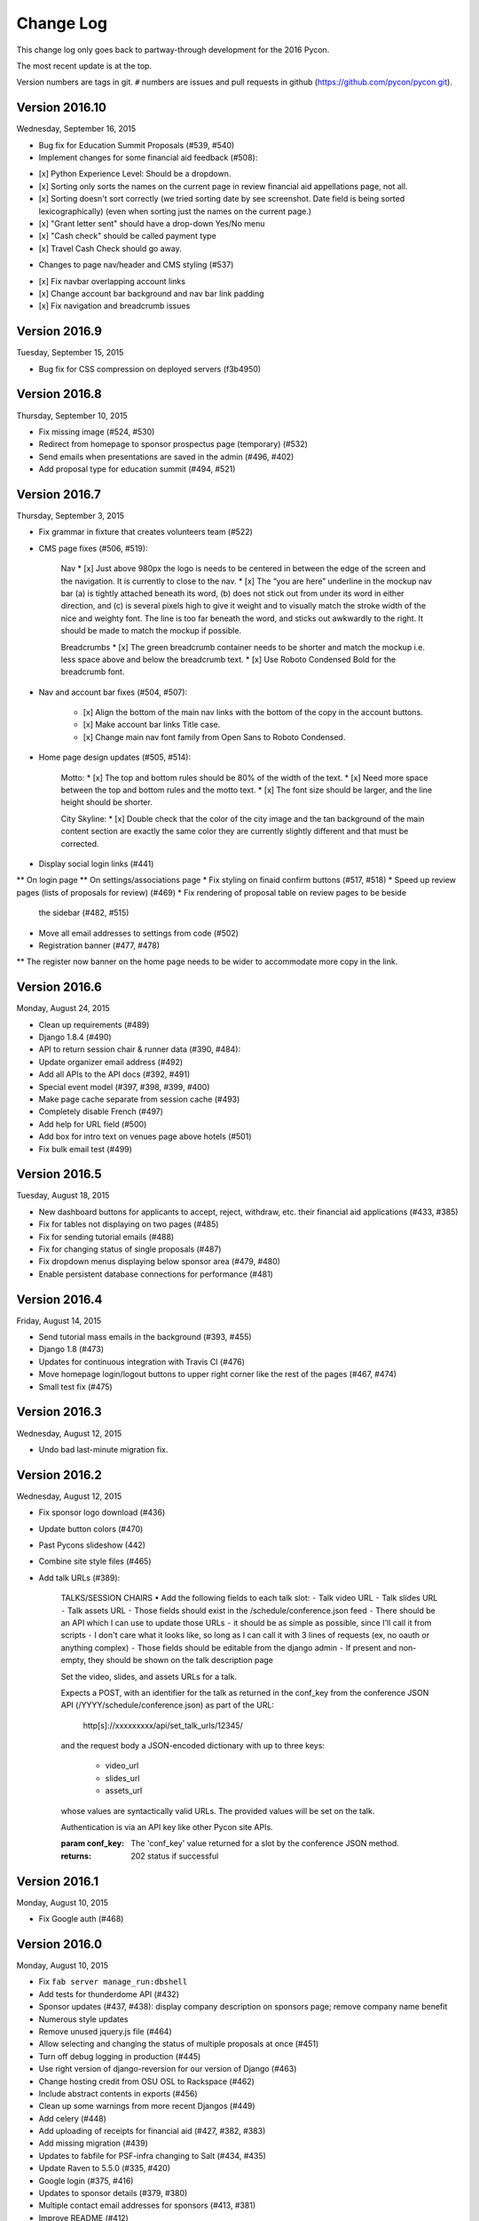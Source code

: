 Change Log
==========

This change log only goes back to partway-through development
for the 2016 Pycon.

The most recent update is at the top.

Version numbers are tags in git.  ``#`` numbers are issues and
pull requests in github (https://github.com/pycon/pycon.git).

Version 2016.10
---------------

Wednesday, September 16, 2015

* Bug fix for Education Summit Proposals (#539, #540)
* Implement changes for some financial aid feedback (#508):

- [x] Python Experience Level: Should be a dropdown.
- [x] Sorting only sorts the names on the current page in review financial aid appellations page, not all.
- [x] Sorting doesn't sort correctly (we tried sorting date by see screenshot. Date field is being sorted lexicographically) (even when sorting just the names on the current page.)
- [x] "Grant letter sent" should have a drop-down Yes/No menu
- [x] "Cash check" should be called payment type
- [x] Travel Cash Check should go away.

* Changes to page nav/header and CMS styling (#537)

- [x] Fix navbar overlapping account links
- [x] Change account bar background and nav bar link padding
- [x] Fix navigation and breadcrumb issues

Version 2016.9
--------------

Tuesday, September 15, 2015

* Bug fix for CSS compression on deployed servers (f3b4950)

Version 2016.8
--------------

Thursday, September 10, 2015

* Fix missing image (#524, #530)
* Redirect from homepage to sponsor prospectus page (temporary) (#532)
* Send emails when presentations are saved in the admin (#496, #402)
* Add proposal type for education summit (#494, #521)

Version 2016.7
--------------

Thursday, September 3, 2015

* Fix grammar in fixture that creates volunteers team (#522)
* CMS page fixes (#506, #519):

    Nav
    * [x] Just above 980px the logo is needs to be centered in between the edge of the screen and the navigation. It is currently to close to the nav.
    * [x] The “you are here” underline in the mockup nav bar (a) is tightly attached beneath its word, (b) does not stick out from under its word in either direction, and (c) is several pixels high to give it weight and to visually match the stroke width of the nice and weighty font. The line is too far beneath the word, and sticks out awkwardly to the right. It should be made to match the mockup if possible.

    Breadcrumbs
    * [x] The green breadcrumb container needs to be shorter and match the mockup i.e. less space above and below the breadcrumb text.
    * [x] Use Roboto Condensed Bold for the breadcrumb font.

* Nav and account bar fixes (#504, #507):

    * [x] Align the bottom of the main nav links with the bottom of the copy in the account buttons.
    * [x] Make account bar links Title case.
    * [x] Change main nav font family from Open Sans to Roboto Condensed.

* Home page design updates (#505, #514):

    Motto:
    * [x] The top and bottom rules should be 80% of the width of the text.
    * [x] Need more space between the top and bottom rules and the motto text.
    * [x] The font size should be larger, and the line height should be shorter.

    City Skyline:
    * [x] Double check that the color of the city image and the tan background of the main content section are exactly the same color they are currently slightly different and that must be corrected.

* Display social login links (#441)
** On login page
** On settings/associations page
* Fix styling on finaid confirm buttons (#517, #518)
* Speed up review pages (lists of proposals for review) (#469)
* Fix rendering of proposal table on review pages to be beside
  the sidebar (#482, #515)
* Move all email addresses to settings from code (#502)
* Registration banner (#477, #478)
** The register now banner on the home page needs to be wider to accommodate more copy in the link.

Version 2016.6
--------------

Monday, August 24, 2015

* Clean up requirements (#489)
* Django 1.8.4 (#490)
* API to return session chair & runner data (#390, #484):
* Update organizer email address (#492)
* Add all APIs to the API docs (#392, #491)
* Special event model (#397, #398, #399, #400)
* Make page cache separate from session cache (#493)
* Completely disable French (#497)
* Add help for URL field (#500)
* Add box for intro text on venues page above hotels (#501)
* Fix bulk email test (#499)

Version 2016.5
--------------

Tuesday, August 18, 2015

* New dashboard buttons for applicants to accept, reject,
  withdraw, etc. their financial aid applications (#433, #385)
* Fix for tables not displaying on two pages (#485)
* Fix for sending tutorial emails (#488)
* Fix for changing status of single proposals (#487)
* Fix dropdown menus displaying below sponsor area (#479, #480)
* Enable persistent database connections for performance (#481)

Version 2016.4
--------------

Friday, August 14, 2015

* Send tutorial mass emails in the background (#393, #455)
* Django 1.8 (#473)
* Updates for continuous integration with Travis CI (#476)
* Move homepage login/logout buttons to upper right corner
  like the rest of the pages (#467, #474)
* Small test fix (#475)

Version 2016.3
--------------

Wednesday, August 12, 2015

* Undo bad last-minute migration fix.

Version 2016.2
--------------

Wednesday, August 12, 2015

* Fix sponsor logo download (#436)
* Update button colors (#470)
* Past Pycons slideshow (442)
* Combine site style files (#465)
* Add talk URLs (#389):

    TALKS/SESSION CHAIRS
    • Add the following fields to each talk slot:
    ⁃ Talk video URL
    ⁃ Talk slides URL
    ⁃ Talk assets URL
    ⁃ Those fields should exist in the /schedule/conference.json feed
    ⁃ There should be an API which I can use to update those URLs
    ⁃ it should be as simple as possible, since I'll call it from scripts
    ⁃ I don't care what it looks like, so long as I can call it with 3 lines
    of requests (ex, no oauth or anything complex)
    ⁃ Those fields should be editable from the django admin
    ⁃ If present and non-empty, they should be shown on the talk description page

    Set the video, slides, and assets URLs for a talk.

    Expects a POST, with an identifier for the talk as returned in
    the conf_key from the conference JSON API (/YYYY/schedule/conference.json)
    as part of the URL:

        http[s]://xxxxxxxxx/api/set_talk_urls/12345/

    and the request body a JSON-encoded dictionary with up to three keys:

      * video_url
      * slides_url
      * assets_url

    whose values are syntactically valid URLs.  The provided values will be
    set on the talk.

    Authentication is via an API key like other Pycon site APIs.

    :param conf_key: The 'conf_key' value returned for a slot by the conference
     JSON method.
    :returns: 202 status if successful


Version 2016.1
--------------

Monday, August 10, 2015

* Fix Google auth (#468)

Version 2016.0
--------------

Monday, August 10, 2015

* Fix ``fab server manage_run:dbshell``
* Add tests for thunderdome API (#432)
* Sponsor updates (#437, #438): display company description
  on sponsors page; remove company name benefit
* Numerous style updates
* Remove unused jquery.js file (#464)
* Allow selecting and changing the status of multiple proposals
  at once (#451)
* Turn off debug logging in production (#445)
* Use right version of django-reversion for our version of Django (#463)
* Change hosting credit from OSU OSL to Rackspace (#462)
* Include abstract contents in exports (#456)
* Clean up some warnings from more recent Djangos (#449)
* Add celery (#448)
* Add uploading of receipts for financial aid (#427, #382, #383)
* Add missing migration (#439)
* Updates to fabfile for PSF-infra changing to Salt (#434, #435)
* Update Raven to 5.5.0 (#335, #420)
* Google login (#375, #416)
* Updates to sponsor details (#379, #380)
* Multiple contact email addresses for sponsors (#413, #381)
* Improve README (#412)
* Update to Django 1.7 (#408)
* Upgrade Pillow to 2.9.0 (#407)
* Fab manage_run (#406)
* Update to Djanog 1.6 (#405)
* Fixes for the vagrant development environment (#404)
